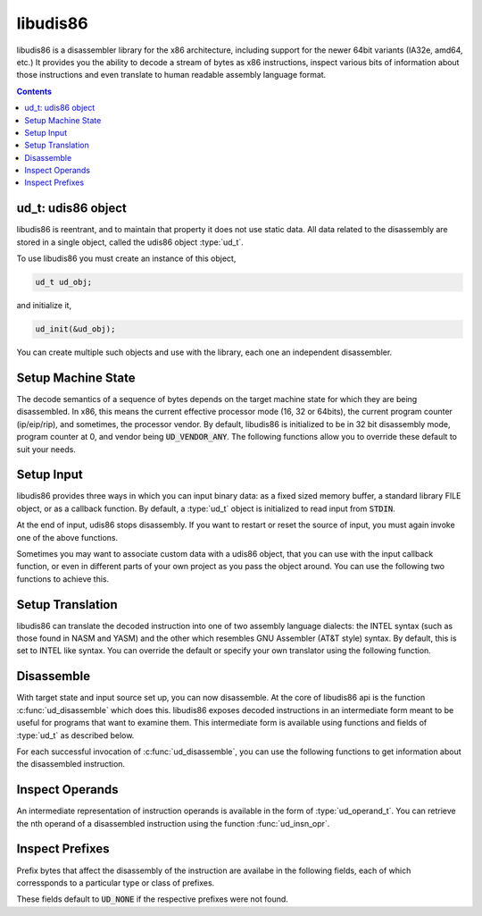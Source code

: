 libudis86
=========

libudis86 is a disassembler library for the x86 architecture, including support
for the newer 64bit variants (IA32e, amd64, etc.) It provides you the ability
to decode a stream of bytes as x86 instructions, inspect various bits
of information about those instructions and even translate to human readable
assembly language format.

.. default-domain:: c

.. contents::
 

ud_t: udis86 object
-------------------

libudis86 is reentrant, and to maintain that property it does not use static
data. All data related to the disassembly are stored in a single object, called
the udis86 object :type:`ud_t`. 

.. c:type:: ud_t

    A structure encapsulating udis86 disassembler state.

To use libudis86 you must create an instance of this object,

.. code-block:: c

    ud_t ud_obj;

and initialize it,

.. code-block:: c

    ud_init(&ud_obj);

You can create multiple such objects and use with the library, each one
an independent disassembler.


Setup Machine State
-------------------

The decode semantics of a sequence of bytes depends on the target machine state
for which they are being disassembled. In x86, this means the current effective
processor mode (16, 32 or 64bits), the current program counter (ip/eip/rip), and
sometimes, the processor vendor. By default, libudis86 is initialized to be in
32 bit disassembly mode, program counter at 0, and vendor being :code:`UD_VENDOR_ANY`.
The following functions allow you to override these default to suit your needs.

.. c:function:: void ud_set_mode(ud_t*, uint8_t mode_bits)

    Sets the mode of disassembly. Possible values are 16, 32, and 64. By
    default, the library works in 32bit mode.

.. c:function:: void ud_set_pc(ud_t*, uint64_t pc)

    Sets the program counter (IP/EIP/RIP). This changes the offset of the
    assembly output generated, with direct effect on branch instructions.

.. c:function:: void ud_set_vendor(ud_t*, unsigned vendor)

    Sets the vendor of whose instruction to choose from. This is only useful
    for selecting the VMX or SVM instruction sets at which point INTEL and AMD
    have diverged significantly. At a later stage, support for a more granular
    selection of instruction sets maybe added.

    * :code:`UD_VENDOR_INTEL` - for INTEL instruction set.
    * :code:`UD_VENDOR_ATT` - for AMD instruction set.
    * :code:`UD_VENDOR_ANY` - for any valid instruction in either INTEL or AMD.


Setup Input
-----------

libudis86 provides three ways in which you can input binary data: as a fixed
sized memory buffer, a standard library FILE object, or as a callback function.
By default, a :type:`ud_t` object is initialized to read input from :code:`STDIN`.

.. c:function:: void ud_set_input_buffer(ud_t*, unsigned char* buffer, size_t size)

    Sets the input source for the library to a `buffer` of `size` bytes.

.. c:function:: void ud_set_input_file(ud_t*, FILE* filep)

    Sets the input source to a file pointed to by a given standard library
    :code:`FILE` pointer. Note that libudis86 does not perform any checks,
    and assumes that the file pointer is properly initialized and open for
    reading.

.. c:function:: void ud_set_input_hook(ud_t* ud_obj, int (*hook)(ud_t *ud_obj))

    Sets a pointer to a function, to callback for input. The callback is invoked
    each time libudis86 needs the next byte in the input stream. To single
    end-of-input, this callback must return the constant :code:`UD_EOI`.

    .. seealso:: :func:`ud_set_user_opaque_data`, :func:`ud_set_user_opaque_data`

.. c:function:: void ud_input_skip(ud_t*, size_t n);

    Skips ahead `n` number of bytes in the input stream.

At the end of input, udis86 stops disassembly. If you want to restart or
reset the source of input, you must again invoke one of the above functions.

Sometimes you may want to associate custom data with a udis86 object, that you
can use with the input callback function, or even in different parts of your
own project as you pass the object around. You can use the following two
functions to achieve this.

.. c:function:: void ud_set_user_opaque_data(ud_t* ud_obj, void* opaque)

    Associates a pointer with the udis86 object to be retrieved and used in
    client functions, such as the input hook callback function.

.. c:function:: void* ud_get_user_opaque_data(const ud_t* ud_obj)

    Returns any pointer associated with the udis86 object, using the
    :func:`ud_set_user_opaque_data` function.


Setup Translation
-----------------

libudis86 can translate the decoded instruction into one of two assembly
language dialects: the INTEL syntax (such as those found in NASM and YASM) and
the other which resembles GNU Assembler (AT&T style) syntax. By default, this
is set to INTEL like syntax. You can override the default or specify your own
translator using the following function.

.. c:function:: void ud_set_syntax(ud_t*, void (*translator)(ud_t*))

    Sets the function that translates the intermediate decode information to
    a human readable form. There are two inbuilt translators,

    - :code:`UD_SYN_INTEL` for INTEL (NASM-like) syntax. (default)
    - :code:`UD_SYN_ATT` for AT&T (GAS-like) syntax.

    If you do not want libudis86 to translate, you can pass :code:`NULL` to the
    function, with no more translations thereafter. This is useful when you
    only want to identify chunks of code and then create the assembly output if
    needed, or when you are only interested in examining the instructions and
    do not want to waste cycles generating the assembly language output.

    If you want to create your own translator, you can specify a pointer to your
    own function. This function must accept a single parameter, the udis86 object
    :type:`ud_t`, and it will be invoked everytime an instruction is decoded.


Disassemble
-----------

With target state and input source set up, you can now disassemble. At the core
of libudis86 api is the function :c:func:`ud_disassemble` which does this.
libudis86 exposes decoded instructions in an intermediate form meant to be
useful for programs that want to examine them. This intermediate form is
available using functions and fields of :type:`ud_t` as described below.


.. c:function:: unsigned int ud_disassemble(ud_t*)

    Disassembles the next instruction in the input stream.
    
    :returns: the number of bytes disassembled. A 0 indicates end of input.
    
    Note, to restart disassembly after the end of input, you must call one of
    the input setting functions with a new source of input.

    A common use-case pattern for this function is in a loop::

        while (ud_disassemble(&ud_obj)) {
            /* 
             * use or print decode info.
             */
        }

For each successful invocation of :c:func:`ud_disassemble`, you can use the
following functions to get information about the disassembled instruction.


.. c:function:: unsigned int ud_insn_len(const ud_t* u)

    Returns the number of bytes disassembled.

.. c:function:: uint64_t ud_insn_off(const ud_t*)

    Returns the offset of the disassembled instruction in terms of the
    program counter value specified initially.

    .. seealso:: :func:`ud_set_pc`

.. c:function:: const char* ud_insn_hex(ud_t*)

    Returns pointer to a character string holding the hexadecimal
    representation of the disassembled bytes.

.. c:function:: const uint8_t* ud_insn_ptr(const ud_t* u)

    Returns pointer to the buffer holding the instruction bytes. Use
    :func:`ud_insn_len` to determine the size of this buffer.

.. c:function:: const char* ud_insn_asm(const ud_t* u)

    If the syntax is specified, returns pointer to the character string holding
    assembly language representation of the disassembled instruction.

.. c:function:: const ud_operand_t* ud_insn_opr(const ud_t* u, unsigned int n)

    Returns a reference (:type:`ud_operand_t`) to the nth (starting with 0)
    operand of the instruction. If the instruction does not have such an
    operand, the function returns :code:`NULL`.

.. c:member:: enum ud_mnemonic_code ud_t.mnemonic

    The instruction mnemonic in the form of an enumerated constant
    (:code:`enum ud_mnemonic_code`). As a convention all mnemonic constants
    are composed by prefixing standard instruction mnemonics with :code:`UD_I`. 
    For example, the enumerations for :code:`mov`, :code:`xor` and :code:`jmp`
    are :code:`UD_Imov`, :code:`UD_Ixor`, and :code:`UD_Ijmp`, respectively.::

      ud_disassemble(&ud_obj);

      if (ud_obj.mnemonic == UD_Imov) {
        printf("mov!");
      } else if (ud_obj.mnemonic == UD_Ixor) {
        printf("xor!");
      }

    .. seealso:: :func:`ud_lookup_mnemonic`

.. c:function:: const char* ud_lookup_mnemonic(enum ud_mnemonic_code)

    Returns a pointer to a character string corresponding to the given
    mnemonic code. Returns a :code:`NULL` if the code is invalid.

Inspect Operands
----------------

An intermediate representation of instruction operands is available in the
form of :type:`ud_operand_t`. You can retrieve the nth operand of a
disassembled instruction using the function :func:`ud_insn_opr`.

.. c:type:: ud_operand_t

    The operand type, represents a single operand of an instruction. It
    contains the following fields.
    
    - :c:member:`size <ud_operand_t.size>`
    - :c:member:`type <ud_operand_t.type>`
    - :c:member:`base <ud_operand_t.base>`
    - :c:member:`index <ud_operand_t.index>`
    - :c:member:`scale <ud_operand_t.scale>`
    - :c:member:`offset <ud_operand_t.offset>`
    - :c:member:`lval <ud_operand_t.lval>`

.. c:member:: unsigned ud_operand_t.size

    Size of the operand in number of bits.

.. c:member:: enum ud_operand_type ud_operand_t.type

    Type of the operand. Possible values are,

    .. c:var:: UD_OP_MEM

        A memory operand. The intermediate form normalizes all memory address
        equations to the scale-index-base form. The address equation is
        available in,
        
        - :member:`base <ud_operand_t.base>` - base register as an enumerated
          constant of type :type:`enum ud_type`. Maybe :code:`UD_NONE`, in which
          case the memory addressing form does not include a base register.
        - :member:`index <ud_operand_t.index>` - index register as an enumerated
          constant of type :type:`enum ud_type`. Maybe :code:`UD_NONE`, in which
          case the memory addressing form does not include an index register.
        - :member:`scale <ud_operand_t.index>` - an integer value by which
          the index register must be scaled. Maybe 0, denoting the absence of
          a scale component in the address.
        - :member:`offset <ud_operand_t.offset>` - An integer value, which if
          non-zero represents the size of the displacement offset, and is one
          of 8, 16, 32, and 64. The value is available in
          :member:`lval <ud_operand_t.lval>`.

    .. c:var:: UD_OP_PTR

        A segment:offset pointer operand. The :member:`size <ud_operand_t.size>`
        field can have two values, 32 (for 16:16 seg:off) and 48 (for 16:32 seg:off).
        The pointer value is available in :member:`lval <ud_operand_t.lval>`
        (as :member:`lval.ptr.seg` and :member:`lval.ptr.off`)

    .. c:var:: UD_OP_IMM

        An Immediate operand. Value available in :member:`lval <ud_operand_t.lval>`.

    .. c:var:: UD_OP_JIMM

        An Immediate operand to a branch instruction (relative offsets). Value
        available in :member:`lval <ud_operand_t.lval>`.

    .. c:var:: UD_OP_CONST

        Implicit constant operand. Value available in :member:`lval <ud_operand_t.lval>`.

    .. c:var:: UD_OP_REG

        A register operand. The specific register is available in the
        :member:`base <ud_operand_t.base>` field as an enumerated constant of type
        :type:`enum ud_type`.


.. c:member:: enum ud_register ud_operand_t.base

    Contains an enumerated constant of type :type:`enum ud_type` representing
    a :data:`register <UD_OP_REG>` operand or the base of a :data:`memory <UD_OP_MEM>`
    operand.

.. c:member:: enum ud_register ud_operand_t.index

    Contains an enumerated constant of type :type:`enum ud_type` representing
    the index register of a :data:`memory <UD_OP_MEM>` operand.

.. c:member:: unsigned ud_operand_t.scale

    Contains the scale component of a :data:`memory <UD_OP_MEM>` address operand.

.. c:member:: unsigned ud_operand_t.offset

    Contains the size of the displacement component of a :data:`memory
    <UD_OP_MEM>` address operand. The displacement itself is given by
    :member:`lval <ud_operand_t.lval>`.

.. c:member:: ud_lval_t ud_operand_t.lval

    A union data structure that aggregates integer fields of different sizes,
    storing values depending on the :member:`type <ud_operand_t.type>` and 
    :member:`size <ud_operand_t.size>` of the operand.

    .. c:member:: lval.sbyte

        Signed Byte

    .. c:member:: lval.ubyte

        Unsigned Byte

    .. c:member:: lval.sword

        Signed Word

    .. c:member:: lval.uword

        Unsigned Word

    .. c:member:: lval.sdword

        Signed Double Word

    .. c:member:: lval.udword

        Unsigned Double Word

    .. c:member:: lval.sqword

        Signed Quad Word

    .. c:member:: lval.uqword

        Unsigned Quad Word

    .. c:member:: lval.ptr.seg

        Pointer Segment in Segment:Offset

    .. c:member:: lval.ptr.off

        Pointer Offset in Segment:Offset

.. c:type:: enum ud_type

    Instruction Pointer

    .. code-block:: c

        UD_R_RIP 

    8-Bit Registers

    .. code-block:: c

        UD_NONE,

        UD_R_AL,    UD_R_CL,    UD_R_DL,    UD_R_BL,
        UD_R_AH,    UD_R_CH,    UD_R_DH,    UD_R_BH,
        UD_R_SPL,   UD_R_BPL,   UD_R_SIL,   UD_R_DIL,
        UD_R_R8B,   UD_R_R9B,   UD_R_R10B,  UD_R_R11B,
        UD_R_R12B,  UD_R_R13B,  UD_R_R14B,  UD_R_R15B,

    16-Bit General Purporse Registers

    .. code-block:: c

        UD_R_AX,    UD_R_CX,    UD_R_DX,    UD_R_BX,
        UD_R_SP,    UD_R_BP,    UD_R_SI,    UD_R_DI,
        UD_R_R8W,   UD_R_R9W,   UD_R_R10W,  UD_R_R11W,
        UD_R_R12W,  UD_R_R13W,  UD_R_R14W,  UD_R_R15W,
                
    32-Bit General Purporse Registers:

    .. code-block:: c

        UD_R_EAX,   UD_R_ECX,   UD_R_EDX,   UD_R_EBX,
        UD_R_ESP,   UD_R_EBP,   UD_R_ESI,   UD_R_EDI,
        UD_R_R8D,   UD_R_R9D,   UD_R_R10D,  UD_R_R11D,
        UD_R_R12D,  UD_R_R13D,  UD_R_R14D,  UD_R_R15D,
                
    64-Bit General Purporse Registers:

    .. code-block:: c

        UD_R_RAX,   UD_R_RCX,   UD_R_RDX,   UD_R_RBX,
        UD_R_RSP,   UD_R_RBP,   UD_R_RSI,   UD_R_RDI,
        UD_R_R8,    UD_R_R9,    UD_R_R10,   UD_R_R11,
        UD_R_R12,   UD_R_R13,   UD_R_R14,   UD_R_R15,

    Segment Registers:

    .. code-block:: c

        UD_R_ES,    UD_R_CS,    UD_R_SS,    UD_R_DS,
        UD_R_FS,    UD_R_GS,    

    Control Registers:

    .. code-block:: c

        UD_R_CR0,   UD_R_CR1,   UD_R_CR2,   UD_R_CR3,
        UD_R_CR4,   UD_R_CR5,   UD_R_CR6,   UD_R_CR7,
        UD_R_CR8,   UD_R_CR9,   UD_R_CR10,  UD_R_CR11,
        UD_R_CR12,  UD_R_CR13,  UD_R_CR14,  UD_R_CR15,
                
    Debug Registers:

    .. code-block:: c

        UD_R_DR0,   UD_R_DR1,   UD_R_DR2,   UD_R_DR3,
        UD_R_DR4,   UD_R_DR5,   UD_R_DR6,   UD_R_DR7,
        UD_R_DR8,   UD_R_DR9,   UD_R_DR10,  UD_R_DR11,
        UD_R_DR12,  UD_R_DR13,  UD_R_DR14,  UD_R_DR15,

    MMX Registers:

    .. code-block:: c

        UD_R_MM0,   UD_R_MM1,   UD_R_MM2,   UD_R_MM3,
        UD_R_MM4,   UD_R_MM5,   UD_R_MM6,   UD_R_MM7,

    FPU Registers:

    .. code-block:: c

        UD_R_ST0,   UD_R_ST1,   UD_R_ST2,   UD_R_ST3,
        UD_R_ST4,   UD_R_ST5,   UD_R_ST6,   UD_R_ST7, 

    SSE Registers:

    .. code-block:: c

        UD_R_XMM0,  UD_R_XMM1,  UD_R_XMM2,  UD_R_XMM3,
        UD_R_XMM4,  UD_R_XMM5,  UD_R_XMM6,  UD_R_XMM7,
        UD_R_XMM8,  UD_R_XMM9,  UD_R_XMM10, UD_R_XMM11,
        UD_R_XMM12, UD_R_XMM13, UD_R_XMM14, UD_R_XMM15,


Inspect Prefixes
----------------

Prefix bytes that affect the disassembly of the instruction are availabe in the
following fields, each of which corressponds to a particular type or class of
prefixes.

.. c:member:: uint8_t ud_t.pfx_rex

    64-bit mode REX prefix

.. c:member:: uint8_t ud_t.pfx_rex

    64-bit mode REX prefix

.. c:member:: uint8_t ud_t.pfx_seg

    Segment register prefix

.. c:member:: uint8_t ud_t.pfx_opr

    Operand-size prefix (66h)

.. c:member:: uint8_t ud_t.pfx_adr

    Address-size prefix (67h)

.. c:member:: uint8_t ud_t.pfx_lock

    Lock prefix

.. c:member:: uint8_t ud_t.pfx_rep

    Rep prefix

.. c:member:: uint8_t ud_t.pfx_repe

    Repe prefix

.. c:member:: uint8_t ud_t.pfx_repne

    Repne prefix

These fields default to :code:`UD_NONE` if the respective prefixes were not found.
